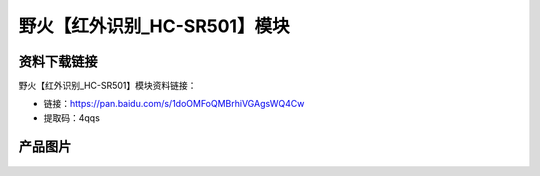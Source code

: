 

野火【红外识别_HC-SR501】模块
=============================

资料下载链接
------------

野火【红外识别_HC-SR501】模块资料链接：

- 链接：https://pan.baidu.com/s/1doOMFoQMBrhiVGAgsWQ4Cw
- 提取码：4qqs

产品图片
--------


.. figure:: media/红外识别_HC-SR501.jpg
   :alt: 红外识别_HC-SR501


